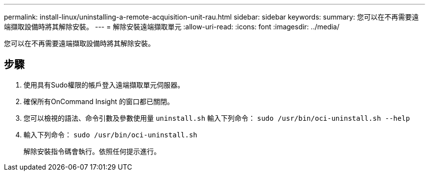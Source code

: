 ---
permalink: install-linux/uninstalling-a-remote-acquisition-unit-rau.html 
sidebar: sidebar 
keywords:  
summary: 您可以在不再需要遠端擷取設備時將其解除安裝。 
---
= 解除安裝遠端擷取單元
:allow-uri-read: 
:icons: font
:imagesdir: ../media/


[role="lead"]
您可以在不再需要遠端擷取設備時將其解除安裝。



== 步驟

. 使用具有Sudo權限的帳戶登入遠端擷取單元伺服器。
. 確保所有OnCommand Insight 的窗口都已關閉。
. 您可以檢視的語法、命令引數及參數使用量 `uninstall.sh` 輸入下列命令： `sudo /usr/bin/oci-uninstall.sh --help`
. 輸入下列命令： `sudo /usr/bin/oci-uninstall.sh`
+
解除安裝指令碼會執行。依照任何提示進行。


